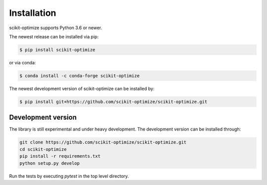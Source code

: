 .. _installation-instructions:

============
Installation
============

scikit-optimize supports Python 3.6 or newer.

The newest release can be installed via pip:

.. code-block:: bash

    $ pip install scikit-optimize

or via conda:

.. code-block:: bash

    $ conda install -c conda-forge scikit-optimize

The newest development version of scikit-optimize can be installed by:

.. code-block:: bash

    $ pip install git+https://github.com/scikit-optimize/scikit-optimize.git

Development version
~~~~~~~~~~~~~~~~~~~

The library is still experimental and under heavy development.
The development version can be installed through:

.. code-block:: bash

    git clone https://github.com/scikit-optimize/scikit-optimize.git
    cd scikit-optimize
    pip install -r requirements.txt
    python setup.py develop

Run the tests by executing `pytest` in the top level directory.